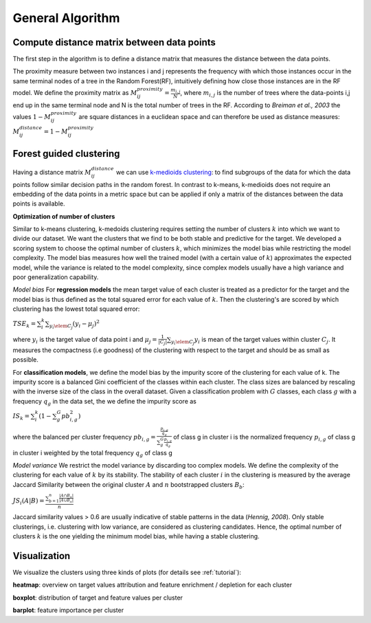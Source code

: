 General Algorithm
===============

Compute distance matrix between data points
--------------------------------------------
The first step in the algorithm is to define a distance matrix that measures the distance between the data points.

The proximity measure between two instances i and j represents the
frequency with which those instances occur in the same terminal nodes of a
tree in the Random Forest(RF), intuitively defining how close those instances are in the RF
model.
We define the proximity matrix as :math:`M^{proximity}_{ij} = \frac{m_{i,j}}{N}`, where :math:`m_{i,j}` is the number of trees where the data-points i,j end up in the same terminal node and N is the total number of trees in the RF.
According to *Breiman et al., 2003* the values :math:`1-M^{proximity}_{ij}` are square distances in a euclidean space and can therefore be used as distance measures:
:math:`M^{distance}_{ij} = 1-M^{proximity}_{ij}`


Forest guided clustering
------------------------
Having a distance matrix :math:`M^{distance}_{ij}` we can use  `k-medioids clustering <https://en.wikipedia.org/wiki/K-medoids>`_:
to find subgroups of the data for which the data points follow similar decision paths in the random forest.
In contrast to k-means, k-medioids does not require an embedding of the data points in a metric space
but can be applied if only a matrix of the distances between the data points is available.

**Optimization of number of clusters**

Similar to k-means clustering, k-medoids clustering requires setting the number of clusters :math:`k` into which we want to divide our dataset.
We want the clusters that we find to be both stable and predictive for the target.
We developed a scoring system to choose
the optimal number of clusters :math:`k`, which minimizes the model bias while
restricting the model complexity. The model bias measures how well the
trained model (with a certain value of :math:`k`) approximates the expected model,
while the variance is related to the model complexity, since complex models
usually have a high variance and poor generalization capability.

*Model bias*
For **regression models** the mean target value of each cluster is treated as a predictor for the target and the model bias
is thus defined as the total squared error for each value of :math:`k`.
Then the clustering's are scored by which clustering has the lowest total squared error:

:math:`TSE_k = \sum_i^k \sum_{y_i \elem C_j} \left( y_i - \mu_j \right)^2`

where :math:`y_i` is the target value of data point i and :math:`\mu_j = \frac{1}{|C_j|}\sum_{y_i \elem C_j} y_i` is mean of the target values within cluster :math:`C_j`. It measures the compactness (i.e
goodness) of the clustering with respect to the target and should be as small as possible.

For **classification models**, we define the model bias by the impurity score of the clustering for each value of k.
The impurity score is a balanced Gini coefficient of the classes within each cluster. The class sizes are balanced by rescaling with the inverse size of the class in the overall dataset.
Given a classification problem with :math:`G` classes, each class :math:`g` with a frequency :math:`q_g` in the data set,
the we define the impurity score as
    
:math:`IS_k = \sum_i^k \left( 1- \sum_g^G pb^2_{i,g} \right)` 

where the balanced per cluster frequency 
:math:`pb_{i,g} = \frac{\frac{p_{i,g}}{q_g}}{\sum_g^G \frac{p_{i,g}}{q_g}}` of class g in cluster i is the normalized frequency :math:`p_{i,g}` of class g in cluster i weighted by the total frequency :math:`q_g` of class g 
    
    

*Model variance*
We restrict the model variance by discarding too complex models. We define
the complexity of the clustering for each value of :math:`k` by its stability. The
stability of each cluster :math:`i` in the clustering is measured by the average Jaccard
Similarity between the original cluster :math:`A` and :math:`n` bootstrapped clusters :math:`B_b`:

:math:`JS_i(A|B) = \frac{\sum_{b=1}^n\frac{|A ∩ B_n|}{|A ∪ B_n|}}{n}`

Jaccard similarity values > 0.6 are usually indicative of stable patterns in the
data (*Hennig, 2008*). Only stable clusterings, i.e. clustering with low variance,
are considered as clustering candidates. Hence, the optimal number of
clusters :math:`k` is the one yielding the minimum model bias, while having a stable
clustering.



Visualization
------------------------
We visualize the clusters using three kinds of plots (for details see  :ref:`tutorial`):

**heatmap**: 
overview on target values attribution and feature enrichment / depletion for each cluster

**boxplot**: 
distribution of target and feature values per cluster

**barplot**: 
feature importance per cluster
